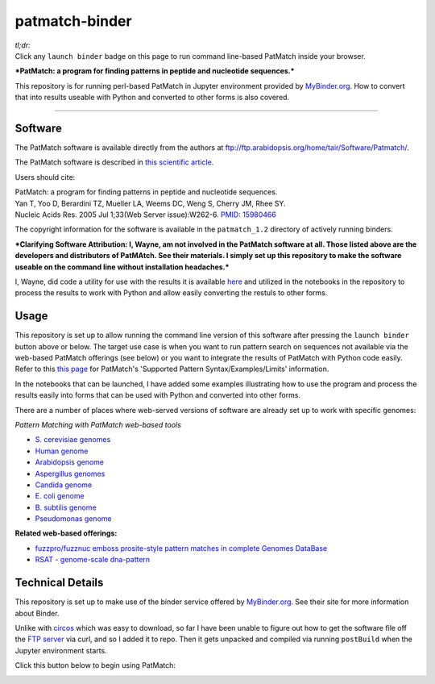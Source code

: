 .. contents::
   :depth: 3.0
..

patmatch-binder
===============

|Binder|

| *tl;dr:*
| Click any ``launch binder`` badge on this page to run command
  line-based PatMatch inside your browser.

***PatMatch: a program for finding patterns in peptide and nucleotide
sequences.***

This repository is for running perl-based PatMatch in Jupyter
environment provided by `MyBinder.org <https://mybinder.org/>`__. How to
convert that into results useable with Python and converted to other
forms is also covered.

--------------

Software
--------

The PatMatch software is available directly from the authors at
ftp://ftp.arabidopsis.org/home/tair/Software/Patmatch/.

The PatMatch software is described in `this scientific
article <https://www.ncbi.nlm.nih.gov/pmc/articles/PMC1160129/>`__.

Users should cite:

| PatMatch: a program for finding patterns in peptide and nucleotide
  sequences.
| Yan T, Yoo D, Berardini TZ, Mueller LA, Weems DC, Weng S, Cherry JM,
  Rhee SY.
| Nucleic Acids Res. 2005 Jul 1;33(Web Server issue):W262-6. `PMID:
  15980466 <https://www.ncbi.nlm.nih.gov/pubmed/15980466>`__

The copyright information for the software is available in the
``patmatch_1.2`` directory of actively running binders.

***Clarifying Software Attribution: I, Wayne, am not involved in the
PatMatch software at all. Those listed above are the developers and
distributors of PatMAtch. See their materials. I simply set up this
repository to make the software useable on the command line without
installation headaches.***

I, Wayne, did code a utility for use with the results it is available
`here <https://github.com/fomightez/sequencework/tree/master/circos-utilities>`__
and utilized in the notebooks in the repository to process the results
to work with Python and allow easily converting the restuls to other
forms.

Usage
-----

This repository is set up to allow running the command line version of
this software after pressing the ``launch binder`` button above or
below. The target use case is when you want to run pattern search on
sequences not available via the web-based PatMatch offerings (see below)
or you want to integrate the results of PatMatch with Python code
easily. Refer to this `this
page <https://www.yeastgenome.org/nph-patmatch#examples>`__ for
PatMatch's 'Supported Pattern Syntax/Examples/Limits' information.

In the notebooks that can be launched, I have added some examples
illustrating how to use the program and process the results easily into
forms that can be used with Python and converted into other forms.

There are a number of places where web-served versions of software are
already set up to work with specific genomes:

*Pattern Matching with PatMatch web-based tools*

-  `S. cerevisiae genomes <https://www.yeastgenome.org/nph-patmatch>`__
-  `Human genome <https://humancyc.org/patmatch.shtml?organism=HUMAN>`__
-  `Arabidopsis
   genome <http://www.arabidopsis.org/cgi-bin/patmatch/nph-patmatch.pl>`__
-  `Aspergillus
   genomes <http://www.aspergillusgenome.org/cgi-bin/PATMATCH/nph-patmatch>`__
-  `Candida
   genome <http://www.candidagenome.org/cgi-bin/PATMATCH/nph-patmatch>`__
-  `E. coli genome <https://ecocyc.org/patmatch.shtml?organism=ECOLI>`__
-  `B. subtilis
   genome <https://bsubcyc.org/patmatch.shtml?organism=BSUB>`__
-  `Pseudomonas
   genome <http://www.pseudomonas.com:1555/patmatch.shtml?organism=PSEUDO>`__

**Related web-based offerings:**

-  `fuzzpro/fuzznuc emboss prosite-style pattern matches in complete
   Genomes
   DataBase <http://www-archbac.u-psud.fr/genomics/patternMatch.html>`__
-  `RSAT - genome-scale
   dna-pattern <http://rsat01.biologie.ens.fr/rsat/genome-scale-dna-pattern_form.cgi>`__

Technical Details
-----------------

This repository is set up to make use of the binder service offered by
`MyBinder.org <https://mybinder.org/>`__. See their site for more
information about Binder.

Unlike with
`circos <https://github.com/fomightez/circos-binder/blob/master/postBuild>`__
which was easy to download, so far I have been unable to figure out how
to get the software file off the `FTP
server <ftp://ftp.arabidopsis.org/home/tair/Software/Patmatch/>`__ via
curl, and so I added it to repo. Then it gets unpacked and compiled via
running ``postBuild`` when the Jupyter environment starts.

Click this button below to begin using PatMatch:

|Binder|

.. |Binder| image:: http://mybinder.org/badge.svg
   :target: http://beta.mybinder.org/v2/gh/fomightez/patmatch-binder/master?filepath=index.ipynb
